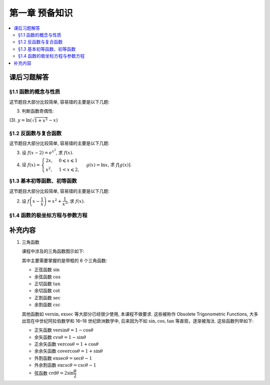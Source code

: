 第一章  预备知识
^^^^^^^^^^^^^^^^^^^^^^^^^^^^^^^^

.. contents:: :local:

.. _exercises-chap1:

课后习题解答
================================

.. _exercises-chap1-sec1:

§1.1 函数的概念与性质
--------------------------------

这节题目大部分比较简单, 容易错的主要是以下几题:

.. _exercises-chap1-sec1-3:

3. 判断函数奇偶性:

(3). :math:`y = \ln(\sqrt{1+x^2}-x)`

.. proof:solution::

   计算 :math:`f(-x) = \ln(\sqrt{1+(-x)^2}-(-x)) = \ln(\sqrt{1+x^2}+x) = \ln\frac{1}{\sqrt{1+x^2}-x} = -\ln(\sqrt{1+x^2}-x) = -f(x)`, 故为奇函数.

.. _exercises-chap1-sec2:

§1.2 反函数与复合函数
--------------------------------

这节题目大部分比较简单, 容易错的主要是以下几题:

.. _exercises-chap1-sec2-3:

3. 设 :math:`f(x-2) = e^{x^2}`, 求 :math:`f(x)`.

.. proof:solution::

   由 :math:`f(x-2) = e^{x^2} = e^{((x-2)+2)^2} = e^{(x-2)^2 + 4(x-2) + 4}`, 知 :math:`f(x) = e^{x^2 + 4x + 4}`.

4. 设 :math:`f(x) = \begin{cases} 2x, & 0 \leqslant x \leqslant 1 \\ x^2, & 1 < x \leqslant 2, \end{cases}`
   :math:`g(x) = \ln x`, 求 :math:`f[g(x)]`.

.. proof:solution::

   引入中间变量 :math:`u`, 将题目重写为 :math:`f(u) = \begin{cases} 2u, & 0 \leqslant u \leqslant 1 \\ u^2, & 1 < u \leqslant 2, \end{cases}`,
   :math:`u = g(x) = \ln x`, 那么

   .. math::
      f[g(x)] = \begin{cases} 2\ln x, & 1 \leqslant x \leqslant e \\ (\ln x)^2, & e < u \leqslant e^2. \end{cases}

   这里关键是定义域要计算清楚.

.. _exercises-chap1-sec3:

§1.3 基本初等函数、初等函数
--------------------------------

这节题目大部分比较简单, 容易错的主要是以下几题:

.. _exercises-chap1-sec3-2:

2. 设 :math:`f\left( x - \dfrac{1}{x} \right) = x^2 + \dfrac{1}{x^2}`, 求 :math:`f(x)`.

.. proof:solution::

   将原式变形:

   .. math::
      f\left( x - \dfrac{1}{x} \right) = x^2 + \dfrac{1}{x^2}
      = x^2 + \dfrac{1}{x^2} - 2 + 2 = \left( x - \dfrac{1}{x} \right)^2 + 2,

   所以 :math:`f(x) = x^2 + 2`.

.. _exercises-chap1-sec4:

§1.4 函数的极坐标方程与参数方程
--------------------------------

.. _extra-chap1:

补充内容
================================

.. _extra-chap1-topic1:

1. 三角函数

   课程中涉及的三角函数图示如下:

   .. tikz:: 三角函数图示
      :align: center
      :xscale: 85
      :libs: angles, quotes, arrows.meta, positioning, fit, calc, decorations.pathreplacing, shapes.misc
      :packages: amsfonts, amsmath, amssymb

      \tikzset{>=Stealth, scale=3.6}

      \definecolor{sinColor}{RGB}{255,0,0}
      \definecolor{cosColor}{RGB}{0,0,255}
      \definecolor{versinColor}{RGB}{0,96,0}
      \definecolor{exsecColor}{RGB}{255,0,255}
      \definecolor{secColor}{RGB}{0,168,192}
      \definecolor{tanColor}{RGB}{165,42,42}
      \definecolor{cotColor}{RGB}{255,165,0}
      \definecolor{excscColor}{RGB}{0,255,0}
      \definecolor{cvsColor}{RGB}{0,255,255}
      \definecolor{cscColor}{RGB}{255,192,203}
      \definecolor{crdColor}{RGB}{128,128,128}
      \definecolor{vercosColor}{RGB}{0,112,192}
      \definecolor{covercosColor}{RGB}{153,50,204}

      \def\myangle{60}
      \pgfmathsetmacro{\costheta}{cos(\myangle)}
      \pgfmathsetmacro{\sintheta}{sin(\myangle)}
      \pgfmathsetmacro{\sectheta}{1/cos(\myangle)}
      \pgfmathsetmacro{\csctheta}{1/sin(\myangle)}
      \pgfmathsetmacro{\cottheta}{cos(\myangle)/sin(\myangle)}
      \pgfmathsetmacro{\versin}{1 - \costheta}
      \pgfmathsetmacro{\exsec}{\sectheta - 1}
      \pgfmathsetmacro{\excsc}{\csctheta - 1}

      \draw[thick] (0,0) circle (1);

      \coordinate (O) at (0,0) node[below left] {$O$};
      \coordinate (A) at (\costheta, \sintheta) node[above right=-0.5ex and 0.1em of A] {$A$};
      \coordinate (B) at (\costheta, -\sintheta) node[below right=0.1ex and 0.1em of B] {$B$};
      \coordinate (C) at (\costheta, 0) node[above right=0.1ex and 0.1em of C] {$C$};
      \coordinate (D) at (1, 0) node[below right=0.1ex and 0.1em of D] {$D$};
      \coordinate (E) at (\sectheta, 0) node[right=0.1em of E] {$E$};
      \coordinate (F) at (0, \csctheta) node[above=0.1ex of F] {$F$};
      \coordinate (G) at (0, \sintheta) node[below left=-0.6ex and -0.2em of G] {$G$};
      \coordinate (H) at (0, 1) node[below right=-0.6ex and -0.3em of H] {$H$};
      \coordinate (K) at (-1, 0) node[left =-0.3ex of K] {$K$};
      \coordinate (L) at (0, -1) node[below =-0.3ex of L] {$L$};
      \coordinate (Z1) at ({1.4*cos(\myangle)},{1.4*sin(\myangle)});
      \coordinate (Z2) at (-0.4, 0);

      \draw[line width=3.2pt] (D) arc[start angle=0, end angle=\myangle, radius=1] node[near start, right] {$\mathrm{arc}$};

      \draw[thick] (O) -- (0.1,0) arc[start angle=0, end angle=\myangle, radius=0.1];
      \node at ({0.15*cos(\myangle/2)},{0.15*sin(\myangle/2)}) {$\theta$};

      \draw[sinColor, ultra thick] (A) -- (C) node[midway, right, draw, thick, inner sep=1.5pt, xshift=0.2em, yshift=-2ex] {$\sin$};
      \draw[sinColor, ultra thick] (O) -- (G);
      % \draw[gray, dashed, ultra thick] (C) -- (B);
      \draw[dashed, ultra thick] (O) -- (B);
      \draw[dashed, ultra thick] (A) -- (Z1);
      \pic[draw, ultra thick, angle radius=0.2cm] {right angle = O--C--A};
      \pic[draw, ultra thick, angle radius=0.2cm] {right angle = F--A--Z1};
      \pic[draw, ultra thick, angle radius=0.2cm] {right angle = O--G--A};

      \draw[cosColor, ultra thick] (O) -- (C) node[midway, below, inner sep=1.5pt, draw, thick, yshift=-0.5ex] {$\cos$};
      \draw[cosColor, ultra thick] (A) -- (G);

      \draw[ultra thick] (O) -- (A) node[midway, right] {$1$};
      \draw[tanColor, ultra thick] (A) -- (E) node[midway, above, sloped, draw, thick, inner sep=1.5pt, yshift=0.5ex] {$\tan$};

      \draw[secColor, dashed, ultra thick] (O) -- (0, -0.4);
      \draw[secColor, dashed, ultra thick] (E) -- ($(E) + (0, -0.4)$);
      \draw[secColor, ultra thick, |<->|] (-0.008, -0.35) -- ($(E) + (0.008, -0.35)$) node[midway, below, sloped, draw, thick, inner sep=1.5pt, yshift=-0.5ex, xshift=2ex] {$\sec$};

      \draw[cscColor, dashed, ultra thick] (O) -- (Z2);
      \draw[cscColor, dashed, ultra thick] (F) -- ($(F) + (Z2)$);
      \draw[cscColor, ultra thick, |<->|] (-0.35, -0.008) -- ($(F) + (-0.35, 0.008)$) node[midway, right, draw, thick, inner sep=1.5pt, xshift=0.2em] {$\csc$};
      \pic[draw, ultra thick, angle radius=0.2cm] {right angle = G--O--Z2};

      \draw[cotColor, ultra thick, sloped] (A) -- (F) node[midway, above, draw, thick, inner sep=1.5pt, yshift=0.5ex] {$\cot$};

      \draw[versinColor, ultra thick] (C) -- (D) node[midway, below] {$\mathrm{versin}$};

      \draw[exsecColor, ultra thick] (D) -- (E) node[midway, below] {$\mathrm{exsec}$};

      \draw[excscColor, ultra thick] (H) -- (F) node[midway, left] {$\mathrm{excsc}$};

      \draw[cvsColor, ultra thick] (H) -- (G) node[midway, left] {$\mathrm{cvs}$};

      \draw[crdColor, ultra thick] (D) -- (A) node[midway, above, sloped, yshift=-0.3ex] {$\mathrm{crd}$};

      \draw[gray, ultra thick, dashed] (-0.4, 0) -- (K);
      \draw[gray, ultra thick, dashed] (0, -0.4) -- (L);

      \draw[vercosColor, ultra thick, dashed] (K) -- ($(K) + (0, -0.7)$);
      \draw[vercosColor, dashed, ultra thick] (C) -- ($(C) + (0, -0.65)$);
      \draw[gray, dashed, ultra thick] ($(C) + (0, -0.65)$) -- (B);
      \draw[vercosColor, ultra thick, |<->|] ($(K) + (-0.008, -0.65)$) -- ($(C) + (0.008, -0.65)$) node[midway, above] {$\mathrm{vercos}$};

      \draw[covercosColor, ultra thick, dashed] (L) -- ($(L) + (-0.7, 0)$);
      \draw[covercosColor, ultra thick, dashed] (G) -- ($(G) + (-0.7, 0)$);
      \draw[covercosColor, ultra thick, |<->|] ($(G) + (-0.65, 0.008)$) -- ($(L) + (-0.65, -0.008)$) node[midway, yshift=-4ex, right] {$\mathrm{covercos}$};

   其中主要需要掌握的是带框的 6 个三角函数:

   - 正弦函数 :math:`\sin`
   - 余弦函数 :math:`\cos`
   - 正切函数 :math:`\tan`
   - 余切函数 :math:`\cot`
   - 正割函数 :math:`\sec`
   - 余割函数 :math:`\csc`

   其他函数如 :math:`\mathrm{versin}, \mathrm{exsec}` 等大部分已经很少使用, 本课程不做要求.
   这些被称作 Obsolete Trigonometric Functions, 大多出现在中世纪阿拉伯数学和 16–18 世纪欧洲数学中,
   后来因为不如 :math:`\sin,\cos,\tan` 等直观，逐渐被淘汰. 这些函数列举如下:

   - 正矢函数 :math:`\mathrm{versin} \theta = 1 - \cos \theta`
   - 余矢函数 :math:`\mathrm{cvs} \theta = 1 - \sin \theta`
   - 正余矢函数 :math:`\mathrm{vercos} \theta = 1 + \cos \theta`
   - 余余矢函数 :math:`\mathrm{covercos} \theta = 1 + \sin \theta`
   - 外割函数 :math:`\mathrm{exsec} \theta = \sec \theta - 1`
   - 外余割函数 :math:`\mathrm{excsc} \theta = \csc \theta - 1`
   - 弦函数 :math:`\mathrm{crd} \theta = 2 \sin \dfrac{\theta}{2}`
